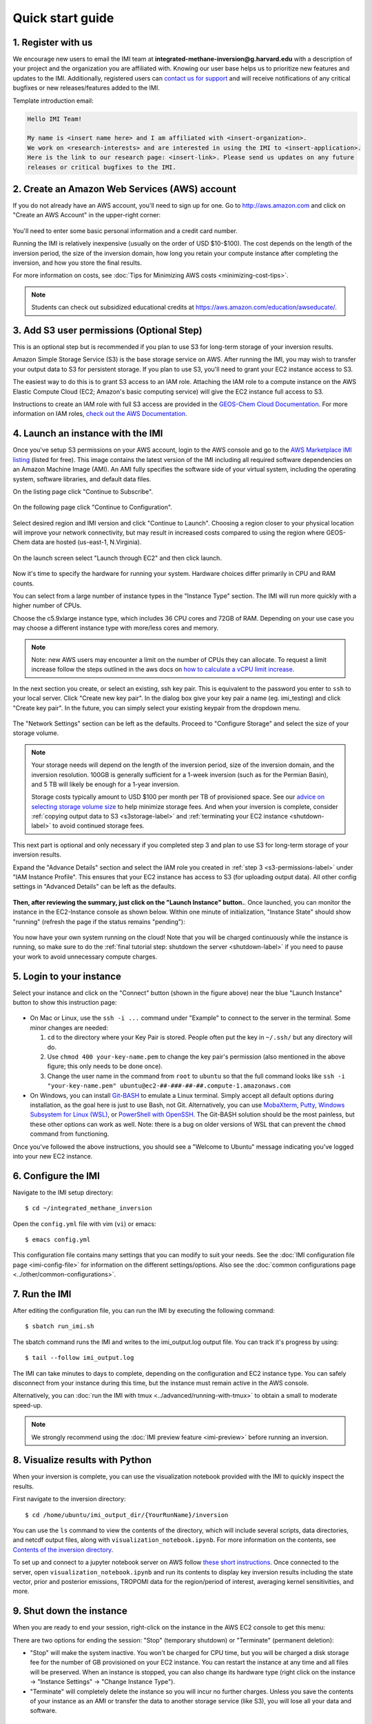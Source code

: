 .. _quick-start-label:

Quick start guide
=================

1. Register with us
-------------------
We encourage new users to email the IMI team at 
**integrated-methane-inversion@g.harvard.edu** with a 
description of your project and the organization you are affiliated with. Knowing our user base helps us to 
prioritize new features and updates to the IMI. Additionally, registered users can 
`contact us for support <../reference/SUPPORT.html>`__ and will receive notifications of any critical 
bugfixes or new releases/features added to the IMI.

Template introduction email:

.. code-block:: text

  Hello IMI Team!

  My name is <insert name here> and I am affiliated with <insert-organization>. 
  We work on <research-interests> and are interested in using the IMI to <insert-application>. 
  Here is the link to our research page: <insert-link>. Please send us updates on any future 
  releases or critical bugfixes to the IMI.


2. Create an Amazon Web Services (AWS) account
----------------------------------------------

If you do not already have an AWS account, you'll need to sign up for one.
Go to http://aws.amazon.com and click on "Create an AWS Account" in the upper-right corner:

.. figure:: img/create_aws_account.png
  :target: https://aws.amazon.com
  :width: 400 px

You'll need to enter some basic personal information and a credit card number.

Running the IMI is relatively inexpensive (usually on the order of USD $10-$100).
The cost depends on the length of the inversion period, the size of the inversion domain, 
how long you retain your compute instance after completing the inversion, and how you store the final results.

For more information on costs, see :doc:`Tips for Minimizing AWS costs <minimizing-cost-tips>`.

.. note::
  Students can check out subsidized educational credits at https://aws.amazon.com/education/awseducate/.


.. _s3-permissions-label:

3. Add S3 user permissions (Optional Step)
--------------------------

This is an optional step but is recommended if you plan to use S3 for long-term storage of your inversion results.

Amazon Simple Storage Service (S3) is the base storage service on AWS. After running the IMI, you may wish to transfer your output 
data to S3 for persistent storage. If you plan to use S3, you'll need to grant your EC2 instance access to S3.

The easiest way to do this is to grant S3 access to an IAM role.
Attaching the IAM role to a compute instance on the AWS Elastic Compute Cloud (EC2; Amazon's basic computing service) 
will give the EC2 instance full access to S3. 

Instructions to create an IAM role with full S3 access are provided in the 
`GEOS-Chem Cloud Documentation <https://cloud-gc.readthedocs.io/en/latest/chapter03_advanced-tutorial/iam-role.html#create-a-new-iam-role>`_. 
For more information on IAM roles, `check out the AWS Documentation <https://docs.aws.amazon.com/IAM/latest/UserGuide/id_roles.html>`_.


4. Launch an instance with the IMI
----------------------------------

Once you've setup S3 permissions on your AWS account, login to the AWS console and go to the  
`AWS Marketplace IMI listing <https://aws.amazon.com/marketplace/pp/prodview-hkuxx4h2vpjba?sr=0-1&ref_=beagle&applicationId=AWS-Marketplace-Console>`_
(listed for free). This image contains the latest version of the IMI including all required software dependencies on an Amazon Machine Image (AMI).
An AMI fully specifies the software side of your virtual system, including the operating system, software libraries, and default data files. 

On the listing page click "Continue to Subscribe".

.. figure:: img/marketplace_listing.png
  :width: 600 px

On the following page click "Continue to Configuration".

.. figure:: img/subscription.png
  :width: 600 px

Select desired region and IMI version and click "Continue to Launch". 
Choosing a region closer to your physical location will improve your network connectivity, 
but may result in increased costs compared to using the region where GEOS-Chem data are hosted (us-east-1, N.Virginia).

.. figure:: img/configuration.png
  :width: 600 px

On the launch screen select "Launch through EC2" and then click launch.

.. figure:: img/launch_screen.png
  :width: 600 px


.. _choose_ami-label:

Now it's time to specify the hardware for running your system. Hardware choices differ primarily in CPU and RAM counts. 

You can select from a large number of instance types in the "Instance Type" section. 
The IMI will run more quickly with a higher number of CPUs. 
 
Choose the c5.9xlarge instance type, which includes 36 CPU cores and 72GB of RAM. 
Depending on your use case you may choose a different instance type with more/less cores and memory.

.. figure:: img/choose_instance_type.png

.. note::
  Note: new AWS users may encounter a limit on the number of CPUs they can allocate. To request a limit increase 
  follow the steps outlined in the aws docs on `how to calculate a vCPU limit increase <https://aws.amazon.com/premiumsupport/knowledge-center/ec2-on-demand-instance-vcpu-increase/>`_.

.. _keypair-label:

In the next section you create, or select an existing, ssh key pair. This is equivalent to the password you enter to ``ssh`` to your local server. 
Click "Create new key pair". In the dialog box give your key pair a name (eg. imi_testing) and click "Create key pair".
In the future, you can simply select your existing keypair from the dropdown menu.

.. figure:: img/key_pair.png
  :width: 600 px

.. _skip-ec2-config-label:

The "Network Settings" section can be left as the defaults. Proceed to "Configure Storage" and select the size of your storage volume. 

.. figure:: img/choose_storage.png

.. note::
  Your storage needs will depend on the length of the inversion period, size of the inversion domain, and the inversion resolution. 
  100GB is generally sufficient for a 1-week inversion (such as for the Permian Basin), and 5 TB will likely be enough for a 1-year inversion.

  Storage costs typically amount to USD $100 per month per TB of provisioned space. 
  See our `advice on selecting storage volume size <minimizing-cost-tips.html#selecting-storage-volume-size>`__ to help minimize storage fees.
  And when your inversion is complete, consider :ref:`copying output data to S3 <s3storage-label>` and 
  :ref:`terminating your EC2 instance <shutdown-label>` to avoid continued storage fees.


This next part is optional and only necessary if you completed step 3 and plan to use S3 for long-term storage of your inversion results.

Expand the "Advance Details" section and select the IAM role you created in :ref:`step 3 <s3-permissions-label>` under "IAM Instance Profile".
This ensures that your EC2 instance has access to S3 (for uploading output data).
All other config settings in "Advanced Details" can be left as the defaults.

.. figure:: img/assign_iam_to_ec2.png


**Then, after reviewing the summary, just click on the "Launch Instance" button.**.
Once launched, you can monitor the instance in the EC2-Instance console as shown below. 
Within one minute of initialization, "Instance State" should show "running" (refresh the page if the status remains "pending"):

.. figure:: img/running_instance.png

You now have your own system running on the cloud! Note that you will be charged continuously while the instance is running, so make sure to do the 
:ref:`final tutorial step: shutdown the server <shutdown-label>` if you need to pause your work to avoid unnecessary compute charges.


.. _login_ec2-label:

5. Login to your instance
-------------------------

Select your instance and click on the "Connect" button (shown in the figure above) near the blue "Launch Instance" button to show this instruction page:

.. figure:: img/connect_instruction.png
  :width: 500 px

- On Mac or Linux, use the ``ssh -i ...`` command under "Example" to connect to the server in the terminal. Some minor changes are needed:

  (1) ``cd`` to the directory where your Key Pair is stored. People often put the key in ``~/.ssh/`` but any directory will do.
  (2) Use ``chmod 400 your-key-name.pem`` to change the key pair's permission (also mentioned in the above figure; this only needs to be done once).
  (3) Change the user name in the command from ``root`` to ``ubuntu`` so that the full command
      looks like ``ssh -i "your-key-name.pem" ubuntu@ec2-##-###-##-##.compute-1.amazonaws.com``

- On Windows, you can install `Git-BASH <https://gitforwindows.org>`_ to emulate a Linux terminal. 
  Simply accept all default options during installation, as the goal here is just to use Bash, not Git. 
  Alternatively, you can use `MobaXterm <http://angus.readthedocs.io/en/2016/amazon/log-in-with-mobaxterm-win.html>`_, 
  `Putty <https://docs.aws.amazon.com/AWSEC2/latest/UserGuide/putty.html>`_, 
  `Windows Subsystem for Linux (WSL) <https://docs.aws.amazon.com/AWSEC2/latest/UserGuide/WSL.html>`_, or 
  `PowerShell with OpenSSH <https://blogs.msdn.microsoft.com/powershell/2017/12/15/using-the-openssh-beta-in-windows-10-fall-creators-update-and-windows-server-1709/>`_. 
  The Git-BASH solution should be the most painless, but these other options can work as well. 
  Note: there is a bug on older versions of WSL that can prevent the ``chmod`` command from functioning.

Once you've followed the above instructions, you should see a "Welcome to Ubuntu" message indicating you've logged into your new EC2 instance.


6. Configure the IMI
--------------------

Navigate to the IMI setup directory::

  $ cd ~/integrated_methane_inversion

Open the ``config.yml`` file with vim (``vi``) or emacs::

  $ emacs config.yml

This configuration file contains many settings that you can modify to suit your needs. 
See the :doc:`IMI configuration file page <imi-config-file>` for information on the different settings/options.
Also see the :doc:`common configurations page <../other/common-configurations>`.


7. Run the IMI
--------------
After editing the configuration file, you can run the IMI by executing the following command::
  
  $ sbatch run_imi.sh

The sbatch command runs the IMI and writes to the imi_output.log output file. You can track it's progress by using::
 
  $ tail --follow imi_output.log

The IMI can take minutes to days to complete, depending on the configuration and EC2 instance type. 
You can safely disconnect from your instance during this time, but the instance must remain active in the AWS console.

Alternatively, you can :doc:`run the IMI with tmux <../advanced/running-with-tmux>` to obtain a small to moderate speed-up.

.. note::
  We strongly recommend using the :doc:`IMI preview feature <imi-preview>` before running an inversion.

8. Visualize results with Python
--------------------------------

When your inversion is complete, you can use the visualization notebook provided with the IMI to quickly inspect the results.

First navigate to the inversion directory::

  $ cd /home/ubuntu/imi_output_dir/{YourRunName}/inversion

You can use the ``ls`` command to view the contents of the directory, which will include several scripts, data directories,
and netcdf output files, along with ``visualization_notebook.ipynb``. For more information on the contents, 
see `Contents of the inversion directory <../other/listing-directory-contents.html#inversion-directory>`__.

To set up and connect to a jupyter notebook server on AWS follow `these short instructions <../advanced/setting-up-jupyter.html>`__. 
Once connected to the server, open ``visualization_notebook.ipynb`` and run its contents to display key inversion results 
including the state vector, prior and posterior emissions, TROPOMI data for the region/period of interest, 
averaging kernel sensitivities, and more.

.. _shutdown-label:

9. Shut down the instance
-------------------------

When you are ready to end your session, right-click on the instance in the AWS EC2 console to get this menu:

.. image:: img/terminate.png

There are two options for ending the session: "Stop" (temporary shutdown) or "Terminate" (permanent deletion):

- "Stop" will make the system inactive. 
  You won't be charged for CPU time, but you will be charged a disk storage fee for the number of GB provisioned on your EC2 instance.
  You can restart the instance at any time and all files will be preserved.
  When an instance is stopped, you can also change its hardware type (right click on the instance -> "Instance Settings" -> "Change Instance Type").
- "Terminate" will completely delete the instance so you will incur no further charges.
  Unless you save the contents of your instance as an AMI or transfer the data to another storage service (like S3), you will lose all your data and software.


.. _s3storage-label:

10. Store data on S3
--------------------

S3 is our preferred cloud storage platform due to cost and ease of access. 

You can use the ``cp`` command to copy your output files to an S3 bucket for long term storage::

  $ aws s3 cp </path/to/output/files> s3://<bucket-name> --recursive

For more information on using ``s3`` check out our `tips for exporting data to S3 <minimizing-cost-tips.html#exporting-data-to-s3>`__.
